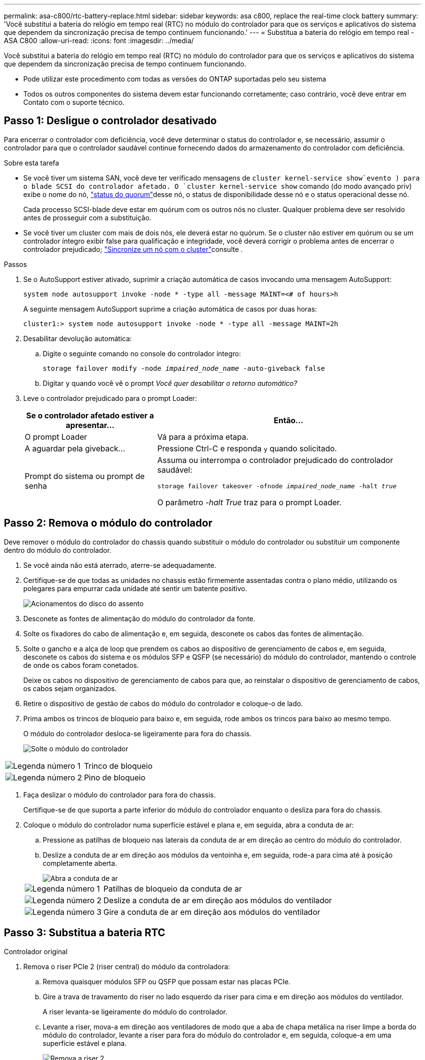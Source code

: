 ---
permalink: asa-c800/rtc-battery-replace.html 
sidebar: sidebar 
keywords: asa c800, replace the real-time clock battery 
summary: 'Você substitui a bateria do relógio em tempo real (RTC) no módulo do controlador para que os serviços e aplicativos do sistema que dependem da sincronização precisa de tempo continuem funcionando.' 
---
= Substitua a bateria do relógio em tempo real - ASA C800
:allow-uri-read: 
:icons: font
:imagesdir: ../media/


[role="lead"]
Você substitui a bateria do relógio em tempo real (RTC) no módulo do controlador para que os serviços e aplicativos do sistema que dependem da sincronização precisa de tempo continuem funcionando.

* Pode utilizar este procedimento com todas as versões do ONTAP suportadas pelo seu sistema
* Todos os outros componentes do sistema devem estar funcionando corretamente; caso contrário, você deve entrar em Contato com o suporte técnico.




== Passo 1: Desligue o controlador desativado

Para encerrar o controlador com deficiência, você deve determinar o status do controlador e, se necessário, assumir o controlador para que o controlador saudável continue fornecendo dados do armazenamento do controlador com deficiência.

.Sobre esta tarefa
* Se você tiver um sistema SAN, você deve ter verificado mensagens de  `cluster kernel-service show`evento ) para o blade SCSI do controlador afetado. O `cluster kernel-service show` comando (do modo avançado priv) exibe o nome do nó, link:https://docs.netapp.com/us-en/ontap/system-admin/display-nodes-cluster-task.html["status do quorum"]desse nó, o status de disponibilidade desse nó e o status operacional desse nó.
+
Cada processo SCSI-blade deve estar em quórum com os outros nós no cluster. Qualquer problema deve ser resolvido antes de prosseguir com a substituição.

* Se você tiver um cluster com mais de dois nós, ele deverá estar no quórum. Se o cluster não estiver em quórum ou se um controlador íntegro exibir false para qualificação e integridade, você deverá corrigir o problema antes de encerrar o controlador prejudicado; link:https://docs.netapp.com/us-en/ontap/system-admin/synchronize-node-cluster-task.html?q=Quorum["Sincronize um nó com o cluster"^]consulte .


.Passos
. Se o AutoSupport estiver ativado, suprimir a criação automática de casos invocando uma mensagem AutoSupport:
+
`system node autosupport invoke -node * -type all -message MAINT=<# of hours>h`

+
A seguinte mensagem AutoSupport suprime a criação automática de casos por duas horas:

+
`cluster1:> system node autosupport invoke -node * -type all -message MAINT=2h`

. Desabilitar devolução automática:
+
.. Digite o seguinte comando no console do controlador íntegro:
+
`storage failover modify -node _impaired_node_name_ -auto-giveback false`

.. Digitar `y` quando você vê o prompt _Você quer desabilitar o retorno automático?_


. Leve o controlador prejudicado para o prompt Loader:
+
[cols="1,2"]
|===
| Se o controlador afetado estiver a apresentar... | Então... 


 a| 
O prompt Loader
 a| 
Vá para a próxima etapa.



 a| 
A aguardar pela giveback...
 a| 
Pressione Ctrl-C e responda `y` quando solicitado.



 a| 
Prompt do sistema ou prompt de senha
 a| 
Assuma ou interrompa o controlador prejudicado do controlador saudável:

`storage failover takeover -ofnode _impaired_node_name_ -halt _true_`

O parâmetro _-halt True_ traz para o prompt Loader.

|===




== Passo 2: Remova o módulo do controlador

Deve remover o módulo do controlador do chassis quando substituir o módulo do controlador ou substituir um componente dentro do módulo do controlador.

. Se você ainda não está aterrado, aterre-se adequadamente.
. Certifique-se de que todas as unidades no chassis estão firmemente assentadas contra o plano médio, utilizando os polegares para empurrar cada unidade até sentir um batente positivo.
+
image::../media/drw_a800_drive_seated_IEOPS-960.svg[Acionamentos do disco do assento]

. Desconete as fontes de alimentação do módulo do controlador da fonte.
. Solte os fixadores do cabo de alimentação e, em seguida, desconete os cabos das fontes de alimentação.
. Solte o gancho e a alça de loop que prendem os cabos ao dispositivo de gerenciamento de cabos e, em seguida, desconete os cabos do sistema e os módulos SFP e QSFP (se necessário) do módulo do controlador, mantendo o controle de onde os cabos foram conetados.
+
Deixe os cabos no dispositivo de gerenciamento de cabos para que, ao reinstalar o dispositivo de gerenciamento de cabos, os cabos sejam organizados.

. Retire o dispositivo de gestão de cabos do módulo do controlador e coloque-o de lado.
. Prima ambos os trincos de bloqueio para baixo e, em seguida, rode ambos os trincos para baixo ao mesmo tempo.
+
O módulo do controlador desloca-se ligeiramente para fora do chassis.

+
image::../media/drw_a800_pcm_remove.png[Solte o módulo do controlador]



[cols="1,4"]
|===


 a| 
image:../media/icon_round_1.png["Legenda número 1"]
 a| 
Trinco de bloqueio



 a| 
image:../media/icon_round_2.png["Legenda número 2"]
 a| 
Pino de bloqueio

|===
. Faça deslizar o módulo do controlador para fora do chassis.
+
Certifique-se de que suporta a parte inferior do módulo do controlador enquanto o desliza para fora do chassis.

. Coloque o módulo do controlador numa superfície estável e plana e, em seguida, abra a conduta de ar:
+
.. Pressione as patilhas de bloqueio nas laterais da conduta de ar em direção ao centro do módulo do controlador.
.. Deslize a conduta de ar em direção aos módulos da ventoinha e, em seguida, rode-a para cima até à posição completamente aberta.
+
image::../media/drw_a800_open_air_duct.png[Abra a conduta de ar]

+
[cols="1,4"]
|===


 a| 
image:../media/icon_round_1.png["Legenda número 1"]
 a| 
Patilhas de bloqueio da conduta de ar



 a| 
image:../media/icon_round_2.png["Legenda número 2"]
 a| 
Deslize a conduta de ar em direção aos módulos do ventilador



 a| 
image:../media/icon_round_3.png["Legenda número 3"]
 a| 
Gire a conduta de ar em direção aos módulos do ventilador

|===






== Passo 3: Substitua a bateria RTC

[role="tabbed-block"]
====
.Controlador original
--
. Remova o riser PCIe 2 (riser central) do módulo da controladora:
+
.. Remova quaisquer módulos SFP ou QSFP que possam estar nas placas PCIe.
.. Gire a trava de travamento do riser no lado esquerdo da riser para cima e em direção aos módulos do ventilador.
+
A riser levanta-se ligeiramente do módulo do controlador.

.. Levante a riser, mova-a em direção aos ventiladores de modo que a aba de chapa metálica na riser limpe a borda do módulo do controlador, levante a riser para fora do módulo do controlador e, em seguida, coloque-a em uma superfície estável e plana.
+
image::../media/drw_a800_riser_2_3_remove.png[Remova a riser 2]

+
[cols="1,4"]
|===


 a| 
image:../media/icon_round_1.png["Legenda número 1"]
 a| 
Conduta de ar



 a| 
image:../media/icon_round_2.png["Legenda número 2"]
 a| 
Trava de travamento do riser 2 (riser central)

|===


. Localize a bateria do RTC sob a riser 2.
+
image::../media/drw_a800_rtc_battery_replace.png[Retire e substitua a bateria RTC]

+
[cols="1,4"]
|===


 a| 
image:../media/icon_round_1.png["Legenda número 1"]
 a| 
Conduta de ar



 a| 
image:../media/icon_round_2.png["Legenda número 2"]
 a| 
Riser 2



 a| 
image:../media/icon_round_3.png["Legenda número 3"]
 a| 
Bateria e alojamento RTC

|===
. Empurre cuidadosamente a bateria para fora do suporte, rode-a para fora do suporte e, em seguida, levante-a para fora do suporte.
+

NOTE: Observe a polaridade da bateria ao removê-la do suporte. A bateria está marcada com um sinal de mais e deve ser posicionada corretamente no suporte. Um sinal de mais perto do suporte indica-lhe como a bateria deve ser posicionada.

. Retire a bateria de substituição do saco de transporte antiestático.
. Observe a polaridade da bateria RTC e, em seguida, insira-a no suporte inclinando a bateria em ângulo e empurrando-a para baixo.
. Inspecione visualmente a bateria para se certificar de que está completamente instalada no suporte e de que a polaridade está correta.
. Instale a riser no módulo do controlador:
+
.. Alinhe o lábio da riser com a parte inferior da chapa metálica do módulo do controlador.
.. Guie a riser ao longo dos pinos no módulo da controladora e baixe a riser para dentro do módulo da controladora.
.. Desloque o trinco de bloqueio para baixo e clique-o na posição de bloqueio.
+
Quando bloqueado, a trava de travamento fica alinhada com a parte superior da riser e a riser fica bem no módulo da controladora.

.. Reinsira todos os módulos SFP que foram removidos das placas PCIe.




--
.Controlador VER2
--
. Localize a bateria RTC perto dos DIMMs.
+
image::../media/drw_a800_rtc_battery_replace_v2.png[Retire e substitua a bateria do RTC]

+
[cols="1,4"]
|===


 a| 
image:../media/icon_round_1.png["Legenda número 1"]
 a| 
Conduta de ar



 a| 
image:../media/icon_round_2.png["Legenda número 2"]
 a| 
Bateria e alojamento RTC

|===
. Empurre cuidadosamente a bateria para fora do suporte, rode-a para fora do suporte e, em seguida, levante-a para fora do suporte.
+

NOTE: Observe a polaridade da bateria ao removê-la do suporte. A bateria está marcada com um sinal de mais e deve ser posicionada corretamente no suporte. Um sinal de mais perto do suporte indica-lhe como a bateria deve ser posicionada.

. Retire a bateria de substituição do saco de transporte antiestático.
. Observe a polaridade da bateria RTC e, em seguida, insira-a no suporte inclinando a bateria em ângulo e empurrando-a para baixo.
. Inspecione visualmente a bateria para se certificar de que está completamente instalada no suporte e de que a polaridade está correta.


--
====


== Etapa 4: Reinstale o módulo do controlador

Depois de substituir um componente no módulo do controlador, tem de reinstalar o módulo do controlador no chassis do sistema, repor a hora e a data no controlador e, em seguida, iniciá-lo.

. Se ainda não o tiver feito, feche a tampa da conduta de ar ou do módulo do controlador.
. Alinhe a extremidade do módulo do controlador com a abertura no chassis e, em seguida, empurre cuidadosamente o módulo do controlador até meio do sistema.
+
Não introduza completamente o módulo do controlador no chassis até ser instruído a fazê-lo.

. Recable o sistema, conforme necessário.
+
Se você removeu os conversores de Mídia (QSFPs ou SFPs), lembre-se de reinstalá-los se você estiver usando cabos de fibra ótica.

. Conclua a reinstalação do módulo do controlador:
+
.. Empurre firmemente o módulo do controlador para dentro do chassi até que ele atenda ao plano médio e esteja totalmente assentado.
+
Os trincos de bloqueio sobem quando o módulo do controlador está totalmente assente.

+

NOTE: Não utilize força excessiva ao deslizar o módulo do controlador para dentro do chassis para evitar danificar os conetores.

.. Rode os trincos de bloqueio para cima, inclinando-os de forma a que estes limpem os pinos de bloqueio e, em seguida, baixe-os para a posição de bloqueio.
.. Conete os cabos de alimentação às fontes de alimentação, reinstale o colar de travamento do cabo de alimentação e, em seguida, conete as fontes de alimentação à fonte de alimentação.
+
O módulo do controlador começa a inicializar assim que a energia é restaurada. Esteja preparado para interromper o processo de inicialização.

.. Se ainda não o tiver feito, reinstale o dispositivo de gerenciamento de cabos.
.. Interrompa o controlador no prompt DO Loader.


. Redefina a hora e a data no controlador:
+
.. Verifique a data e a hora no controlador saudável com o `show date` comando.
.. No prompt Loader no controlador de destino, verifique a hora e a data.
.. Se necessário, modifique a data com o `set date mm/dd/yyyy` comando.
.. Se necessário, defina a hora, em GMT, usando o `set time hh:mm:ss` comando.
.. Confirme a data e a hora no controlador de destino.


. No prompt Loader, digite `bye` para reinicializar as placas PCIe e outros componentes e deixar a controladora reiniciar.
. Volte a colocar o controlador em funcionamento normal, devolvendo o respetivo armazenamento: `storage failover giveback -ofnode _impaired_node_name_`
. Se a giveback automática foi desativada, reative-a: `storage failover modify -node local -auto-giveback true`




== Passo 5: Devolva a peça com falha ao NetApp

Devolva a peça com falha ao NetApp, conforme descrito nas instruções de RMA fornecidas com o kit. Consulte a https://mysupport.netapp.com/site/info/rma["Devolução de peças e substituições"] página para obter mais informações.
